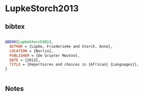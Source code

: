 * LupkeStorch2013




** bibtex

#+NAME: bibtex
#+BEGIN_SRC bibtex

@BOOK{LupkeStorch2013,
  AUTHOR = {Lüpke, Friederieke and Storch, Anne},
  LOCATION = {Berlin},
  PUBLISHER = {De Gruyter Mouton},
  DATE = {2013},
  TITLE = {Repertoires and choices in {African} {Languages}},
}


#+END_SRC




** Notes

